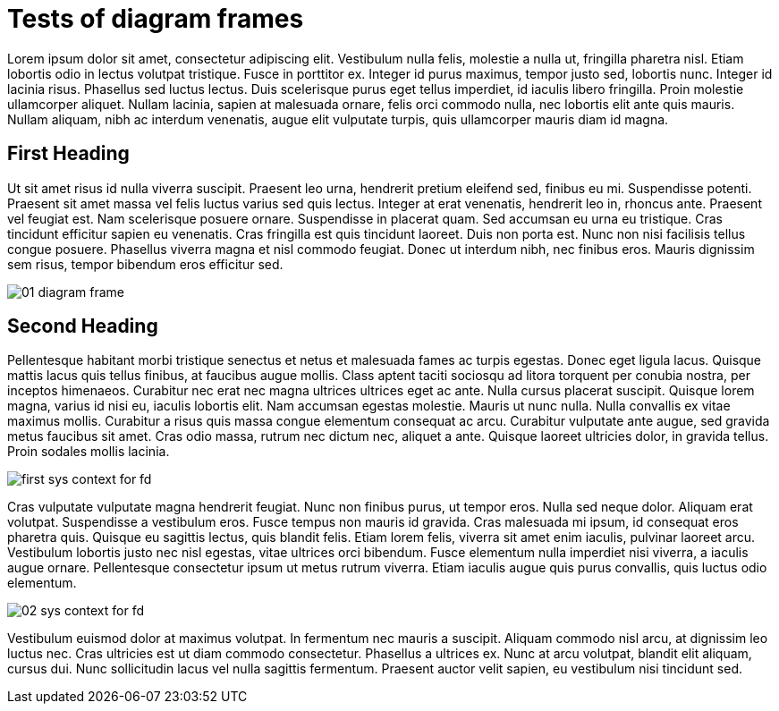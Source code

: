 = Tests of diagram frames

:imagesdir: ../assets/images

Lorem ipsum dolor sit amet, consectetur adipiscing elit. Vestibulum nulla felis, molestie a nulla ut, fringilla pharetra nisl. Etiam lobortis odio in lectus volutpat tristique. Fusce in porttitor ex. Integer id purus maximus, tempor justo sed, lobortis nunc. Integer id lacinia risus. Phasellus sed luctus lectus. Duis scelerisque purus eget tellus imperdiet, id iaculis libero fringilla. Proin molestie ullamcorper aliquet. Nullam lacinia, sapien at malesuada ornare, felis orci commodo nulla, nec lobortis elit ante quis mauris. Nullam aliquam, nibh ac interdum venenatis, augue elit vulputate turpis, quis ullamcorper mauris diam id magna.

== First Heading

Ut sit amet risus id nulla viverra suscipit. Praesent leo urna, hendrerit pretium eleifend sed, finibus eu mi. Suspendisse potenti. Praesent sit amet massa vel felis luctus varius sed quis lectus. Integer at erat venenatis, hendrerit leo in, rhoncus ante. Praesent vel feugiat est. Nam scelerisque posuere ornare. Suspendisse in placerat quam. Sed accumsan eu urna eu tristique. Cras tincidunt efficitur sapien eu venenatis. Cras fringilla est quis tincidunt laoreet. Duis non porta est. Nunc non nisi facilisis tellus congue posuere. Phasellus viverra magna et nisl commodo feugiat. Donec ut interdum nibh, nec finibus eros. Mauris dignissim sem risus, tempor bibendum eros efficitur sed.

image::01-diagram-frame.png[]

== Second Heading

Pellentesque habitant morbi tristique senectus et netus et malesuada fames ac turpis egestas. Donec eget ligula lacus. Quisque mattis lacus quis tellus finibus, at faucibus augue mollis. Class aptent taciti sociosqu ad litora torquent per conubia nostra, per inceptos himenaeos. Curabitur nec erat nec magna ultrices ultrices eget ac ante. Nulla cursus placerat suscipit. Quisque lorem magna, varius id nisi eu, iaculis lobortis elit. Nam accumsan egestas molestie. Mauris ut nunc nulla. Nulla convallis ex vitae maximus mollis. Curabitur a risus quis massa congue elementum consequat ac arcu. Curabitur vulputate ante augue, sed gravida metus faucibus sit amet. Cras odio massa, rutrum nec dictum nec, aliquet a ante. Quisque laoreet ultricies dolor, in gravida tellus. Proin sodales mollis lacinia.

image::first-sys-context-for-fd.png[]

Cras vulputate vulputate magna hendrerit feugiat. Nunc non finibus purus, ut tempor eros. Nulla sed neque dolor. Aliquam erat volutpat. Suspendisse a vestibulum eros. Fusce tempus non mauris id gravida. Cras malesuada mi ipsum, id consequat eros pharetra quis. Quisque eu sagittis lectus, quis blandit felis. Etiam lorem felis, viverra sit amet enim iaculis, pulvinar laoreet arcu. Vestibulum lobortis justo nec nisl egestas, vitae ultrices orci bibendum. Fusce elementum nulla imperdiet nisi viverra, a iaculis augue ornare. Pellentesque consectetur ipsum ut metus rutrum viverra. Etiam iaculis augue quis purus convallis, quis luctus odio elementum.

image::02-sys-context-for-fd.png[]

Vestibulum euismod dolor at maximus volutpat. In fermentum nec mauris a suscipit. Aliquam commodo nisl arcu, at dignissim leo luctus nec. Cras ultricies est ut diam commodo consectetur. Phasellus a ultrices ex. Nunc at arcu volutpat, blandit elit aliquam, cursus dui. Nunc sollicitudin lacus vel nulla sagittis fermentum. Praesent auctor velit sapien, eu vestibulum nisi tincidunt sed.

